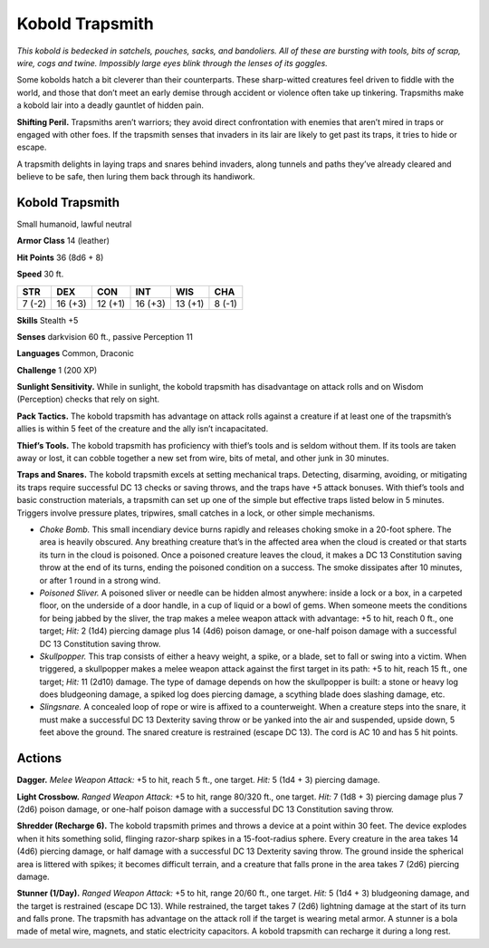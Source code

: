 
.. _tob:kobold-trapsmith:


Kobold Trapsmith
----------------

*This kobold is bedecked in satchels, pouches, sacks, and bandoliers.
All of these are bursting with tools, bits of scrap, wire, cogs and
twine. Impossibly large eyes blink through the lenses of its goggles.*

Some kobolds hatch a bit cleverer than their counterparts.
These sharp-witted creatures feel driven to fiddle with the world,
and those that don’t meet an early demise through accident or
violence often take up tinkering. Trapsmiths make a kobold lair
into a deadly gauntlet of hidden pain.

**Shifting Peril.** Trapsmiths aren’t warriors; they avoid
direct confrontation with enemies that aren’t mired in traps or
engaged with other foes. If the trapsmith senses that invaders in
its lair are likely to get past its traps, it tries to hide or escape.

A trapsmith delights in laying traps and snares behind invaders,
along tunnels and paths they’ve already cleared and believe to be
safe, then luring them back through its handiwork.

Kobold Trapsmith
~~~~~~~~~~~~~~~~

Small humanoid, lawful neutral

**Armor Class** 14 (leather)

**Hit Points** 36 (8d6 + 8)

**Speed** 30 ft.

+-----------+-----------+-----------+-----------+-----------+-----------+
| STR       | DEX       | CON       | INT       | WIS       | CHA       |
+===========+===========+===========+===========+===========+===========+
| 7 (-2)    | 16 (+3)   | 12 (+1)   | 16 (+3)   | 13 (+1)   | 8 (-1)    |
+-----------+-----------+-----------+-----------+-----------+-----------+

**Skills** Stealth +5

**Senses** darkvision 60 ft., passive Perception 11

**Languages** Common, Draconic

**Challenge** 1 (200 XP)

**Sunlight Sensitivity.** While in sunlight, the kobold trapsmith
has disadvantage on attack rolls and on Wisdom (Perception)
checks that rely on sight.

**Pack Tactics.** The kobold trapsmith has advantage on attack
rolls against a creature if at least one of the trapsmith’s allies is
within 5 feet of the creature and the ally isn’t incapacitated.

**Thief’s Tools.** The kobold trapsmith has proficiency with thief’s
tools and is seldom without them. If its tools are taken away or
lost, it can cobble together a new set from wire, bits of metal,
and other junk in 30 minutes.

**Traps and Snares.** The kobold trapsmith excels at setting
mechanical traps. Detecting, disarming, avoiding, or mitigating
its traps require successful DC 13 checks or saving throws,
and the traps have +5 attack bonuses. With thief’s tools and
basic construction materials, a trapsmith can set up one of the
simple but effective traps listed below in 5 minutes. Triggers
involve pressure plates, tripwires, small catches in a lock, or
other simple mechanisms.

* *Choke Bomb.* This small incendiary device burns rapidly
  and releases choking smoke in
  a 20-foot sphere. The area
  is heavily obscured. Any
  breathing creature that’s
  in the affected area when the cloud is created or that starts
  its turn in the cloud is poisoned. Once a poisoned creature
  leaves the cloud, it makes a DC 13 Constitution saving throw
  at the end of its turns, ending the poisoned condition on a
  success. The smoke dissipates after 10 minutes, or after 1
  round in a strong wind.
* *Poisoned Sliver.* A poisoned sliver or needle can be hidden
  almost anywhere: inside a lock or a box, in a carpeted
  floor, on the underside of a door handle, in a cup of liquid
  or a bowl of gems. When someone meets the conditions
  for being jabbed by the sliver, the trap makes a melee
  weapon attack with advantage: +5 to hit, reach 0 ft., one
  target; *Hit:* 2 (1d4) piercing damage plus 14 (4d6) poison
  damage, or one-half poison damage with a successful DC 13
  Constitution saving throw.
* *Skullpopper.* This trap consists of either a heavy weight,
  a spike, or a blade, set to fall or swing into a victim. When
  triggered, a skullpopper makes a melee weapon attack
  against the first target in its path: +5 to hit, reach 15 ft., one
  target; *Hit:* 11 (2d10) damage. The type of damage depends
  on how the skullpopper is built: a stone or heavy log does
  bludgeoning damage, a spiked log does piercing damage, a
  scything blade does slashing damage, etc.
* *Slingsnare.* A concealed loop of rope or wire is affixed to
  a counterweight. When a creature steps into the snare, it
  must make a successful DC 13 Dexterity saving throw or
  be yanked into the air and suspended, upside down, 5 feet
  above the ground. The snared creature is restrained (escape
  DC 13). The cord is AC 10 and has 5 hit points.

Actions
~~~~~~~

**Dagger.** *Melee Weapon Attack:* +5 to hit, reach 5 ft., one target.
*Hit:* 5 (1d4 + 3) piercing damage.

**Light Crossbow.** *Ranged Weapon Attack:* +5 to hit, range
80/320 ft., one target. *Hit:* 7 (1d8 + 3) piercing damage plus
7 (2d6) poison damage, or one-half poison damage with a
successful DC 13 Constitution saving throw.

**Shredder (Recharge 6).** The kobold trapsmith primes and
throws a device at a point within 30 feet. The device explodes
when it hits something solid, flinging razor-sharp spikes in
a 15-foot-radius sphere. Every creature in the area takes 14
(4d6) piercing damage, or half damage with a successful DC 13
Dexterity saving throw. The ground inside the spherical area is
littered with spikes; it becomes difficult terrain, and a creature
that falls prone in the area takes 7 (2d6) piercing damage.

**Stunner (1/Day).** *Ranged Weapon Attack:* +5 to hit, range 20/60
ft., one target. *Hit:* 5 (1d4 + 3) bludgeoning damage, and the
target is restrained (escape DC 13). While restrained, the target
takes 7 (2d6) lightning damage at the start of its turn and falls
prone. The trapsmith has advantage on the attack roll if the
target is wearing metal armor. A stunner is a bola made of
metal wire, magnets, and static electricity capacitors. A kobold
trapsmith can recharge it during a long rest.
